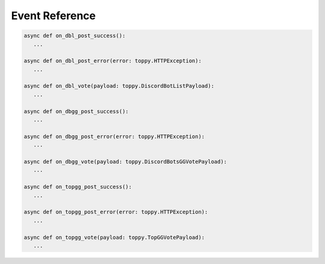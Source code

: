 Event Reference
================

.. code:: py

   async def on_dbl_post_success():
      ...

   async def on_dbl_post_error(error: toppy.HTTPException):
      ...

   async def on_dbl_vote(payload: toppy.DiscordBotListPayload):
      ...

   async def on_dbgg_post_success():
      ...

   async def on_dbgg_post_error(error: toppy.HTTPException):
      ...

   async def on_dbgg_vote(payload: toppy.DiscordBotsGGVotePayload):
      ...

   async def on_topgg_post_success():
      ...

   async def on_topgg_post_error(error: toppy.HTTPException):
      ...

   async def on_topgg_vote(payload: toppy.TopGGVotePayload):
      ...
